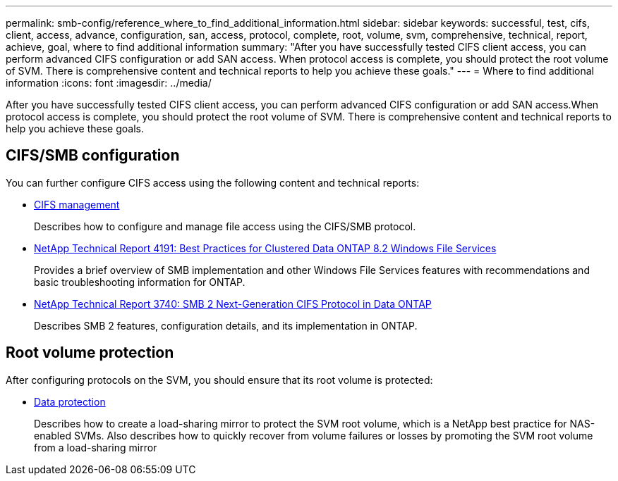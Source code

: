 ---
permalink: smb-config/reference_where_to_find_additional_information.html
sidebar: sidebar
keywords: successful, test, cifs, client, access, advance, configuration, san, access, protocol, complete, root, volume, svm, comprehensive, technical, report, achieve, goal, where to find additional information
summary: "After you have successfully tested CIFS client access, you can perform advanced CIFS configuration or add SAN access. When protocol access is complete, you should protect the root volume of SVM. There is comprehensive content and technical reports to help you achieve these goals."
---
= Where to find additional information
:icons: font
:imagesdir: ../media/

[.lead]
After you have successfully tested CIFS client access, you can perform advanced CIFS configuration or add SAN access.When protocol access is complete, you should protect the root volume of SVM. There is comprehensive content and technical reports to help you achieve these goals.

== CIFS/SMB configuration

You can further configure CIFS access using the following content and technical reports:

* https://docs.netapp.com/us-en/ontap/smb-admin/index.html[CIFS management^]
+
Describes how to configure and manage file access using the CIFS/SMB protocol.

* http://www.netapp.com/us/media/tr-4191.pdf[NetApp Technical Report 4191: Best Practices for Clustered Data ONTAP 8.2 Windows File Services^]
+
Provides a brief overview of SMB implementation and other Windows File Services features with recommendations and basic troubleshooting information for ONTAP.

* http://www.netapp.com/us/media/tr-3740.pdf[NetApp Technical Report 3740: SMB 2 Next-Generation CIFS Protocol in Data ONTAP^]
+
Describes SMB 2 features, configuration details, and its implementation in ONTAP.

== Root volume protection

After configuring protocols on the SVM, you should ensure that its root volume is protected:

* https://docs.netapp.com/us-en/ontap/data-protection/index.html[Data protection^]
+
Describes how to create a load-sharing mirror to protect the SVM root volume, which is a NetApp best practice for NAS-enabled SVMs. Also describes how to quickly recover from volume failures or losses by promoting the SVM root volume from a load-sharing mirror
